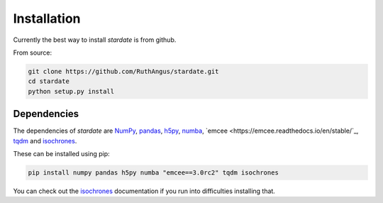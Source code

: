 Installation
============

Currently the best way to install *stardate* is from github.

From source:

.. code-block:: bash

    git clone https://github.com/RuthAngus/stardate.git
    cd stardate
    python setup.py install


Dependencies
------------

The dependencies of *stardate* are
`NumPy <http://www.numpy.org/>`_,
`pandas <https://pandas.pydata.org/>`_,
`h5py <https://www.h5py.org/>`_,
`numba <http://numba.pydata.org/>`_,
`emcee <https://emcee.readthedocs.io/en/stable/`_,
`tqdm <https://tqdm.github.io/>`_ and
`isochrones <https://github.com/timothydmorton/isochrones>`_.

These can be installed using pip:

.. code-block:: bash

    pip install numpy pandas h5py numba "emcee==3.0rc2" tqdm isochrones

.. You'll also need to download isochrones:

.. .. code-block:: bash

..     git clone https://github.com/timothydmorton/isochrones
..     cd isochrones
..     python setup.py install

You can check out the
`isochrones <https://isochrones.readthedocs.io/en/latest/index.html>`_
documentation if you run into difficulties installing that.

